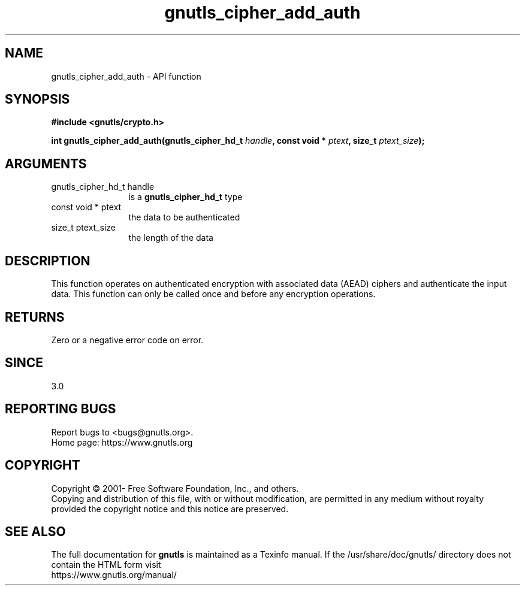 .\" DO NOT MODIFY THIS FILE!  It was generated by gdoc.
.TH "gnutls_cipher_add_auth" 3 "3.8.0" "gnutls" "gnutls"
.SH NAME
gnutls_cipher_add_auth \- API function
.SH SYNOPSIS
.B #include <gnutls/crypto.h>
.sp
.BI "int gnutls_cipher_add_auth(gnutls_cipher_hd_t " handle ", const void * " ptext ", size_t " ptext_size ");"
.SH ARGUMENTS
.IP "gnutls_cipher_hd_t handle" 12
is a \fBgnutls_cipher_hd_t\fP type
.IP "const void * ptext" 12
the data to be authenticated
.IP "size_t ptext_size" 12
the length of the data
.SH "DESCRIPTION"
This function operates on authenticated encryption with
associated data (AEAD) ciphers and authenticate the
input data. This function can only be called once
and before any encryption operations.
.SH "RETURNS"
Zero or a negative error code on error.
.SH "SINCE"
3.0
.SH "REPORTING BUGS"
Report bugs to <bugs@gnutls.org>.
.br
Home page: https://www.gnutls.org

.SH COPYRIGHT
Copyright \(co 2001- Free Software Foundation, Inc., and others.
.br
Copying and distribution of this file, with or without modification,
are permitted in any medium without royalty provided the copyright
notice and this notice are preserved.
.SH "SEE ALSO"
The full documentation for
.B gnutls
is maintained as a Texinfo manual.
If the /usr/share/doc/gnutls/
directory does not contain the HTML form visit
.B
.IP https://www.gnutls.org/manual/
.PP

